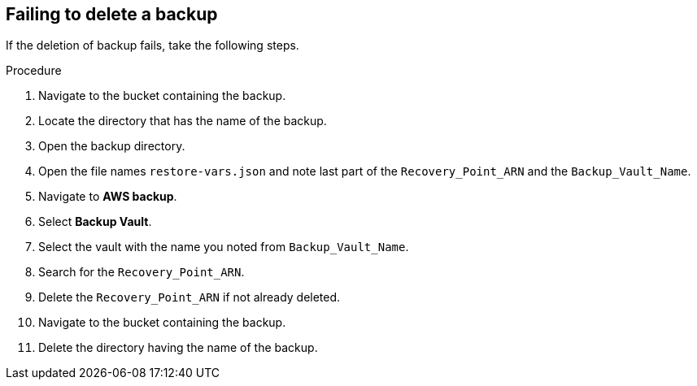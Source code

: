 [id="proc-aws-deleting-backups-troubleshooting-playbook"]


== Failing to delete a backup

If the deletion of backup fails, take the following steps.

.Procedure
. Navigate to the bucket containing the backup.
. Locate the directory that has the name of the backup.
. Open the backup directory.
. Open the file names `restore-vars.json` and note last part of the `Recovery_Point_ARN` and the `Backup_Vault_Name`.
. Navigate to *AWS backup*.
. Select *Backup Vault*.
. Select the vault with the name you noted from `Backup_Vault_Name`.
. Search for the `Recovery_Point_ARN`.
. Delete the `Recovery_Point_ARN` if not already deleted.
. Navigate to the bucket containing the backup.
. Delete the directory having the name of the backup.